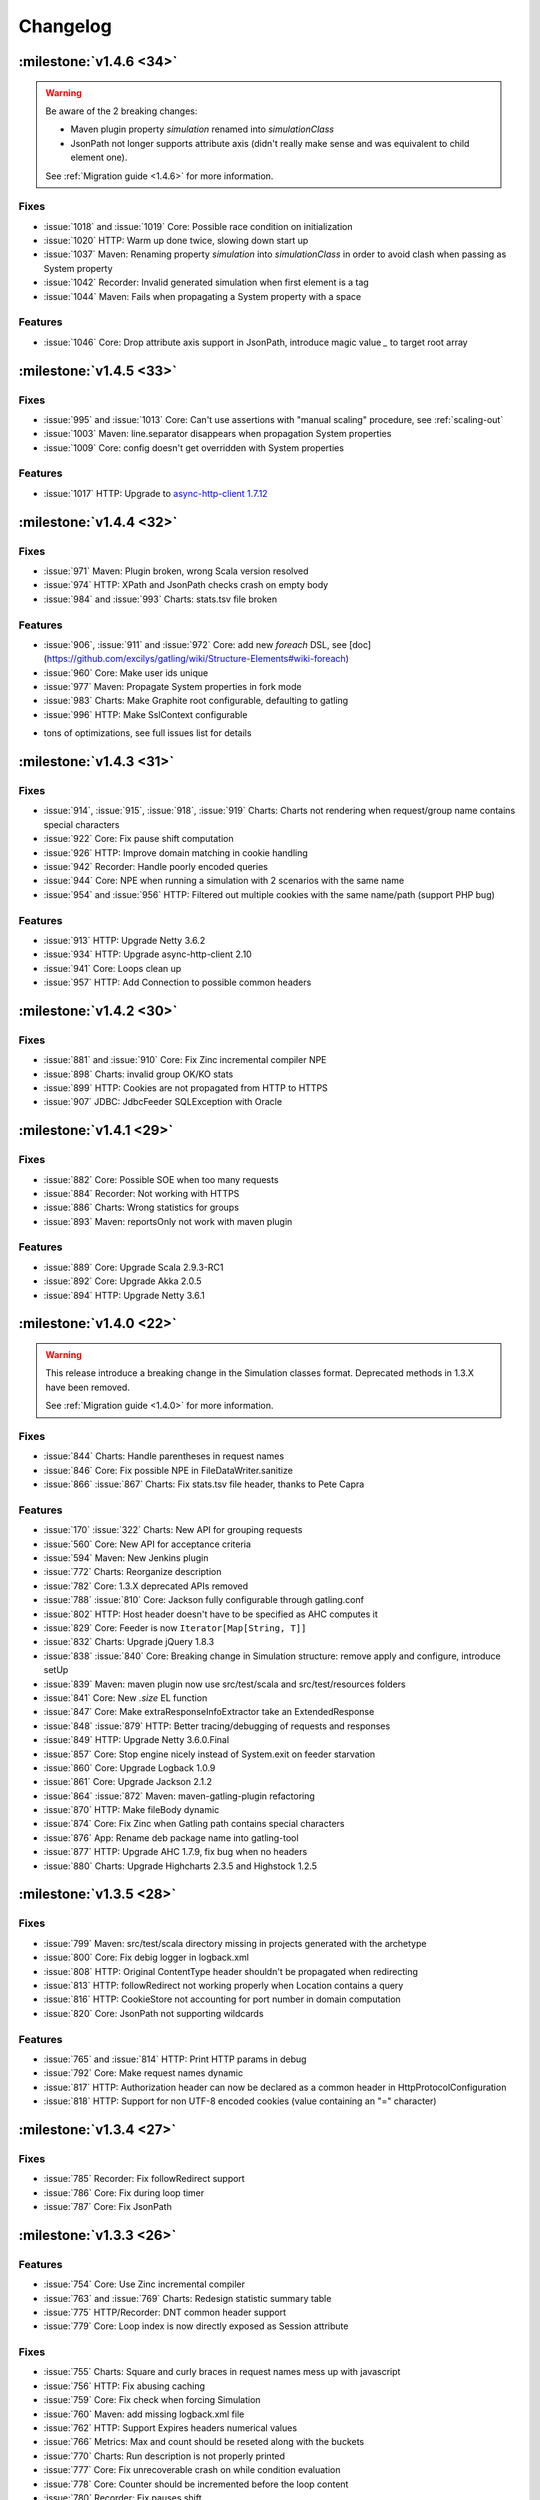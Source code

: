 #########
Changelog
#########

:milestone:`v1.4.6 <34>`
========================

.. warning::
  Be aware of the 2 breaking changes:

  * Maven plugin property `simulation` renamed into `simulationClass`
  * JsonPath not longer supports attribute axis (didn't really make sense and was equivalent to child element one).

  See :ref:`Migration guide <1.4.6>` for more information.

Fixes
-----

* :issue:`1018` and :issue:`1019` Core: Possible race condition on initialization
* :issue:`1020` HTTP: Warm up done twice, slowing down start up
* :issue:`1037` Maven: Renaming property `simulation` into `simulationClass` in order to avoid clash when passing as System property
* :issue:`1042` Recorder: Invalid generated simulation when first element is a tag
* :issue:`1044` Maven: Fails when propagating a System property with a space

Features
--------

* :issue:`1046` Core: Drop attribute axis support in JsonPath, introduce magic value `_` to target root array

:milestone:`v1.4.5 <33>`
========================

Fixes
-----

* :issue:`995` and :issue:`1013` Core: Can't use assertions with "manual scaling" procedure, see :ref:`scaling-out`
* :issue:`1003` Maven: line.separator disappears when propagation System properties
* :issue:`1009` Core: config doesn't get overridden with System properties

Features
--------

* :issue:`1017` HTTP: Upgrade to `async-http-client 1.7.12 <https://github.com/AsyncHttpClient/async-http-client/issues?milestone=2&page=1&state=closed>`_

:milestone:`v1.4.4 <32>`
========================

Fixes
-----

* :issue:`971` Maven: Plugin broken, wrong Scala version resolved
* :issue:`974` HTTP: XPath and JsonPath checks crash on empty body
* :issue:`984` and :issue:`993` Charts: stats.tsv file broken

Features
--------

.. todo:: fix cross doc links when possible

* :issue:`906`, :issue:`911` and :issue:`972` Core: add new `foreach` DSL, see [doc](https://github.com/excilys/gatling/wiki/Structure-Elements#wiki-foreach)
* :issue:`960` Core: Make user ids unique
* :issue:`977` Maven: Propagate System properties in fork mode
* :issue:`983` Charts: Make Graphite root configurable, defaulting to gatling
* :issue:`996` HTTP: Make SslContext configurable

+ tons of optimizations, see full issues list for details

:milestone:`v1.4.3 <31>`
========================

Fixes
-----

* :issue:`914`, :issue:`915`, :issue:`918`, :issue:`919` Charts: Charts not rendering when request/group name contains special characters
* :issue:`922` Core: Fix pause shift computation
* :issue:`926` HTTP: Improve domain matching in cookie handling
* :issue:`942` Recorder: Handle poorly encoded queries
* :issue:`944` Core: NPE when running a simulation with 2 scenarios with the same name
* :issue:`954` and :issue:`956` HTTP: Filtered out multiple cookies with the same name/path (support PHP bug)

Features
--------

* :issue:`913` HTTP: Upgrade Netty 3.6.2
* :issue:`934` HTTP: Upgrade async-http-client 2.10
* :issue:`941` Core: Loops clean up
* :issue:`957` HTTP: Add Connection to possible common headers

:milestone:`v1.4.2 <30>`
========================

Fixes
-----

* :issue:`881` and :issue:`910` Core: Fix Zinc incremental compiler NPE
* :issue:`898` Charts: invalid group OK/KO stats
* :issue:`899` HTTP: Cookies are not propagated from HTTP to HTTPS
* :issue:`907` JDBC: JdbcFeeder SQLException with Oracle

:milestone:`v1.4.1 <29>`
========================

Fixes
-----

* :issue:`882` Core: Possible SOE when too many requests
* :issue:`884` Recorder: Not working with HTTPS
* :issue:`886` Charts: Wrong statistics for groups
* :issue:`893` Maven: reportsOnly not work with maven plugin

Features
--------

* :issue:`889` Core: Upgrade Scala 2.9.3-RC1
* :issue:`892` Core: Upgrade Akka 2.0.5
* :issue:`894` HTTP: Upgrade Netty 3.6.1

:milestone:`v1.4.0 <22>`
========================

.. warning::
  This release introduce a breaking change in the Simulation classes format. Deprecated methods in 1.3.X have been removed.

  See :ref:`Migration guide <1.4.0>` for more information.

Fixes
-----

* :issue:`844` Charts: Handle parentheses in request names
* :issue:`846` Core: Fix possible NPE in FileDataWriter.sanitize
* :issue:`866` :issue:`867` Charts: Fix stats.tsv file header, thanks to Pete Capra

Features
--------

* :issue:`170` :issue:`322` Charts: New API for grouping requests
* :issue:`560` Core: New API for acceptance criteria
* :issue:`594` Maven: New Jenkins plugin
* :issue:`772` Charts: Reorganize description
* :issue:`782` Core: 1.3.X deprecated APIs removed
* :issue:`788` :issue:`810` Core: Jackson fully configurable through gatling.conf
* :issue:`802` HTTP: Host header doesn't have to be specified as AHC computes it
* :issue:`829` Core: Feeder is now ``Iterator[Map[String, T]]``
* :issue:`832` Charts: Upgrade jQuery 1.8.3
* :issue:`838` :issue:`840` Core: Breaking change in Simulation structure: remove apply and configure, introduce setUp
* :issue:`839` Maven: maven plugin now use src/test/scala and src/test/resources folders
* :issue:`841` Core: New `.size` EL function
* :issue:`847` Core: Make extraResponseInfoExtractor take an ExtendedResponse
* :issue:`848` :issue:`879` HTTP: Better tracing/debugging of requests and responses
* :issue:`849` HTTP: Upgrade Netty 3.6.0.Final
* :issue:`857` Core: Stop engine nicely instead of System.exit on feeder starvation
* :issue:`860` Core: Upgrade Logback 1.0.9
* :issue:`861` Core: Upgrade Jackson 2.1.2
* :issue:`864` :issue:`872` Maven: maven-gatling-plugin refactoring
* :issue:`870` HTTP: Make fileBody dynamic
* :issue:`874` Core: Fix Zinc when Gatling path contains special characters
* :issue:`876` App: Rename deb package name into gatling-tool
* :issue:`877` HTTP: Upgrade AHC 1.7.9, fix bug when no headers
* :issue:`880` Charts: Upgrade Highcharts 2.3.5 and Highstock 1.2.5

:milestone:`v1.3.5 <28>`
========================

Fixes
-----

* :issue:`799` Maven: src/test/scala directory missing in projects generated with the archetype
* :issue:`800` Core: Fix debig logger in logback.xml
* :issue:`808` HTTP: Original ContentType header shouldn't be propagated when redirecting
* :issue:`813` HTTP: followRedirect not working properly when Location contains a query
* :issue:`816` HTTP: CookieStore not accounting for port number in domain computation
* :issue:`820` Core: JsonPath not supporting wildcards

Features
--------

* :issue:`765` and :issue:`814` HTTP: Print HTTP params in debug
* :issue:`792` Core: Make request names dynamic
* :issue:`817` HTTP: Authorization header can now be declared as a common header in HttpProtocolConfiguration
* :issue:`818` HTTP: Support for non UTF-8 encoded cookies (value containing an "=" character)

:milestone:`v1.3.4 <27>`
========================

Fixes
-----

* :issue:`785` Recorder: Fix followRedirect support
* :issue:`786` Core: Fix during loop timer
* :issue:`787` Core: Fix JsonPath

:milestone:`v1.3.3 <26>`
========================

Features
--------

* :issue:`754` Core: Use Zinc incremental compiler
* :issue:`763` and :issue:`769` Charts: Redesign statistic summary table
* :issue:`775` HTTP/Recorder: DNT common header support
* :issue:`779` Core: Loop index is now directly exposed as Session attribute

Fixes
-----

* :issue:`755` Charts: Square and curly braces in request names mess up with javascript
* :issue:`756` HTTP: Fix abusing caching
* :issue:`759` Core: Fix check when forcing Simulation
* :issue:`760` Maven: add missing logback.xml file
* :issue:`762` HTTP: Support Expires headers numerical values
* :issue:`766` Metrics: Max and count should be reseted along with the buckets
* :issue:`770` Charts: Run description is not properly printed
* :issue:`777` Core: Fix unrecoverable crash on while condition evaluation
* :issue:`778` Core: Counter should be incremented before the loop content
* :issue:`780` Recorder: Fix pauses shift

:milestone:`v1.3.2 <25>`
========================

Features
--------

* :issue:`750` HTTP: better support of multivalued params and queryParams with multiValuedParam and multiValueQueryParam, see :ref:`query_params`

Fixes
-----

* :issue:`753` HTTP: regression: params were being sent as query params

:milestone:`v1.3.1 <24>`
========================

Features
--------

.. todo :: fix cross docs links when possible

* :issue:`743` Checks: Add new bodyString check, see [wiki](https://github.com/excilys/gatling/wiki/Checks#wiki-responseBody)
* :issue:`744` HTTP: Upgrade Netty to 3.5.8.Final, critical performance fixes
* :issue:`752` Config: Add aliases for built-ins data readers and writers: console, file and graphite

Fixes
-----

* :issue:`732` HTTP: responseChunksDiscardingEnabled was not working properly
* :issue:`734` HTTP: Host header was being ignored, fixed thanks to @dustinbarnes
* :issue:`735` Core: NPE when using chain
* :issue:`736` Charts: Drop Scalding/Cascading, considerably reduce memory footprint, introduce accuracy config parameter defaulting to 10ms
* :issue:`745` Recorder: Tags were not dumped in the generated Simulation
* :issue:`747` Charts: Some charts disappear. This is due to a Highstock bug that has been fixed yet, so a workaround was introduced
* :issue:`751` Feeders and Charts: File streams were not properly closed

>_Note_: Due to the new accuracy parameter, you will experience less precise values in the charts. You can get the old behavior by setting a 1 ms value, at the cost of a higher memory usage.

:milestone:`v1.3.0 <20>`
========================

.. warning::
  Migration required, see :ref:`Migration guide <1.3.0>` for more information.

API changes
-----------

* :issue:`669` Core: Config file format change
* :issue:`698` Core: Durations expressed as (value, unit) are deprecated
* :issue:`699` Core: Loops refactoring, old ones are deprecated
* :issue:`705` Core: insertChain deprecated, use exec
* :issue:`711` Core: Feeders are now Iterators
* :issue:`730` Core: doIf refactoring

Features
--------

.. todo:: fix cross doc links when possible (x9)

* :issue:`592` Charts: Display mean number of requests/sec in global chart page
* :issue:`593` Charts: Generate a csv file with global stats
* :issue:`604` and :issue:`672` Charts: Response time and latency charts now display (min, max) ranges instead of a max values line
* :issue:`606` HTTP: New byteArrayBody(Session => Array[Byte]), see :ref:`documentation <byteArrayBody>`
* :issue:`607` HTTP: New baseUrls for round-robin, thanks to @israel, see :ref:`documentation <base-url>`
* :issue:`607` and :issue:`683` Charts: New summary table on global page
* :issue:`621` Checks: Css checks underlying parser now supports browser conditional tests
* :issue:`623` HTTP: New caching support, see :ref:`documentation <caching>`
* :issue:`624` Core: New console dashboard
* :issue:`627` Checks: New currentLocation check, see [wiki](https://github.com/excilys/gatling/wiki/Checks#wiki-location)
* :issue:`628` Core: New pauseCustom(() => Long), see [wiki](https://github.com/excilys/gatling/wiki/Structure-Elements#wiki-pause)
* :issue:`641` and :issue:`658` HTTP: Log requests and responses on failure
* :issue:`644` HTTP: paramKey and fileName upload parameters are now dynamic
* :issue:`646` HTTP: Multi file upload support, thanks to @codemnky
* :issue:`647` and :issue:`690` Core: New randomSwitch, see [wiki](https://github.com/excilys/gatling/wiki/Structure-Elements#wiki-randomSwitch)
* :issue:`652` HTTP: New disableResponseChunksDiscarding, see :ref:`documentation <custom-dump>`
* :issue:`652` Checks: Css checks now support attribute node selection, see [wiki](https://github.com/excilys/gatling/wiki/Checks#wiki-css)
* :issue:`674` and :issue:`675` Graphite: Gatling can now report to Graphite, see wiki
* :issue:`685` Project: Continuous Integration now on Cloudbees
* :issue:`688` Charts: New polar chart with request counts
* :issue:`701` Core: New exitBlockOnFail and exitHereIfFailed, see [wiki](https://github.com/excilys/gatling/wiki/Structure-Elements#wiki-exitBlockOnFail)
* :issue:`702` Core: New tryMax, see [wiki](https://github.com/excilys/gatling/wiki/Structure-Elements#wiki-tryMax)
* :issue:`703` Core: Remove bootstrapping from chain, see [wiki](https://github.com/excilys/gatling/wiki/Structure-Elements#wiki-bootstrap)
* :issue:`706` Core: new randomRoundRobin, see [wiki](https://github.com/excilys/gatling/wiki/Structure-Elements#wiki-roundRobinSwitch)
* :issue:`712` Core: Let exec take a chain vararg, see [wiki](https://github.com/excilys/gatling/wiki/Structure-Elements#wiki-exec)
* :issue:`714` Core: Better simulations compilation warnings

Fixes
-----

* :issue:`571` HTTP: Better cookies support
* :issue:`609` HTTP: NPE when Location header missing
* :issue:`615` HTTP: Url is encoded twice on redirect
* :issue:`630` Charts: Fix percentiles
* :issue:`639` and :issue:`687` Recorder: should ask before overwriting
* :issue:`651` Check: responseTime and latency checks mustn't cause body to be stored
* :issue:`653` HTTP: Duration computation problems
* :issue:`664` Core: Don't display Abstract simulations
* :issue:`665` Core: LinkageError when using inheritance
* :issue:`709` Recorder: support empty valued parameters
* :issue:`713` and :issue:`715` Charts: support quotes in request names


:milestone:`v1.2.5 <21>`
========================

Features
--------

* :issue:`596` Better live informations

Fixes
-----

* :issue:`597` Fix cookie handling regression
* :issue:`599` Time measurement is intrinsically imprecise, ensure that it can't cause negative response times
* :issue:`600` Fix response time distribution chart, max value wasn't properly displayed
* :issue:`601` Fix gatling-maven-plugin JVM arguments

:milestone:`v1.2.4 <16>`
========================

Features
--------

.. todo:: fix cross docs links when possible (x4)

* :issue:`446` Add the ability to dump custom data in the logs, thanks to Stephen Kuenzli, see :ref:`documentation <custom-dump>`
* :issue:`569` New reponseTimeInMillis and latencyInMillis checks, see [wiki](https://github.com/excilys/gatling/wiki/Checks#wiki-response-time)
* :issue:`576` new headerRegex check, see [wiki](https://github.com/excilys/gatling/wiki/Checks#wiki-header-regex)
* :issue:`591` Location header is now automatically decoded when checked, see [wiki](https://github.com/excilys/gatling/wiki/Checks#wiki-header)
* :issue:`595` New simple feeder, see [wiki](https://github.com/excilys/gatling/wiki/Feeders#wiki-simple)

Fixes
-----

* :issue:`572` Fix a bug where cookies with the same name could be sent both under certain conditions
* :issue:`573` Fix script variables scope under Windows, thanks to Henri Tremblay
* :issue:`574` Fix logger in logback.conf, thanks to Henri Tremblay
* :issue:`583` Fix engine encoding handling
* :issue:`586` Fix recorder class name and package generation
* :issue:`587` Fix recorder encoding handling

:milestone:`v1.2.3 <15>`
========================

Fixes
-----

* :issue:`566` Fix body checks regression in 1.2.2

:milestone:`v1.2.2 <14>`
========================

.. warning::
  due to :issue:`566`, 1.2.2 users are recommended to upgrade to 1.2.3

Features
--------

.. todo:: fix cross doc links when possible (x2)

* :issue:`543` Make charts generation consume multiple simulation(.*).log files, ease multiple instances testing, see :ref:`documentation <scaling-out>`
* :issue:`548` New `Redis <http://redis.io>`_ Feeder, thanks to @krishnenc (Krishnen Chedambarum), see [wiki](https://github.com/excilys/gatling/wiki/Feeders#wiki-redis)
* :issue:`548` New byteArrayBody, thanks to @krishnenc (Krishnen Chedambarum), see :ref:`documentation <request-body>`
* :issue:`552` Gatling modules can now be built independantly, thanks to @nire (Nicolas Rémond)
* :issue:`553` New checksum checks, see [wiki](https://github.com/excilys/gatling/wiki/Checks#wiki-checksum)
* :issue:`555` Run name can now be set on gatling-maven-plugin, see :ref:`documentation <advanced>`
* :issue:`557` Gatling now ships `Grizzly <http://grizzly.java.net>`_ to ease switching NIO provider (Gatling still uses Netty by default)

Fixes
-----

* :issue:`562` Fix gatling-maven-plugin crash when setting no-reports or run-name options, thanks to @skuenzli (Stephen Kuenzli)
* :issue:`558` Ensure IfAction and WhileAction don't lose messages on crash

:milestone:`v1.2.1 <13>`
========================

.. warning::
  Due to :issue:`545`, 1.2.0 users are highly recommended to upgrade!

Features
--------

* :issue:`539` much better reports generation memory footprint

Fixes
-----

* :issue:`536` HttpProtocolConfiguration DSL wouldn't compile when proxy was defined in the middle of the chain
* :issue:`537` Warm up request would break the run when target url cannot be reached
* :issue:`538` Fix scatter plot chart
* :issue:`540` Fix percentile ordinal suffix, thanks to Nicolas Rémond
* :issue:`544` Fix times computation at very high throughput
* :issue:`545` Fix pause duration
* :issue:`546` Fix launch script when path contains special characters, thanks to Jean-François Bilger

:milestone:`v1.2.0 <6>`
=======================

.. warning::
  Migration required, see :ref:`Migration guide <1.2.0>` for more information.

Features
--------

* :issue:`376` loop times condition can now be dynamic
* :issue:`432` & :issue:`523` Referer header can now be automatically computed
* :issue:`435` & :issue:`518` CSS Selector extractors are now supported, thanks to Nicolas Rémond (@nire)
* :issue:`493` & :issue:`531` HEAD HTTP word is now supported, thanks to Nicolas Rémond (@nire)
* :issue:`501` Reports global page has been refactored
* :issue:`509` Recorder has been migrated to Scala
* :issue:`514` Common HTTP Headers can be configured on ProtocolConfiguration
* :issue:`522` Outgoing proxy credentials can now be configured in the Recorder
* :issue:`527` Percentiles have been reworked to make more sense
* :issue:`530` New exponentially distributed pauses, thanks to Stephen Kuenzli (@skuenzli)
* :issue:`532` Add automatic request to compensate for engine warm up
* :issue:`535` Calling check() several times will now append them instead of overriding them

Fixes
-----

* :issue:`512` & :issue:`528` Fix class name resolution in gatling-maven-plugin, thanks to Cyril Couturi (@ccouturi) and Stephen Kuenzli (@skuenzli)
* :issue:`520` Add protection from SimpleAction crashes
* :issue:`534` Handle empty lines in CSV files

:milestone:`v1.1.6 <12>`
========================

Fixes
-----

* :issue:`498` Recorder: fix NPE on request body
* :issue:`507` gatling-maven-plugin: fix simulation package on Windows
* :issue:`508` Charts: fix encoding
* :issue:`510` Recorder: fix request bodies folder name

:milestone:`v1.1.5 <11>`
========================

Fixes
-----

* :issue:`489` Make recorder use relative URIs once connection established
* :issue:`490` Handle 303 redirect status code
* :issue:`491` Fix status code check when using non default one
* :issue:`497` Fix reports when request name contains "'"
* :issue:`498` Fix NPE in recorder when dumping request bodies
* :issue:`499` Fix latency chart

Features
--------

* :issue:`484` - Remove check logic from the AHC handler in order to reduce pressure on IO threads
* :issue:`486` - Charts: all session series is computed once for all
* :issue:`492` - Add a "maybe" check strategy when one want to capture an optional value
* :issue:`500` - Document transactions/sec chart
* :issue:`502` - Expose AHC configuration in Gatling conf

:milestone:`v1.1.4 <10>`
========================

Fixes
-----

* :issue:`481` Fix http client start up
* :issue:`483` Fix multiple simulations launching

Features
--------

* :issue:`485` - Charts: add new response time distribution
* :issue:`487` - EL: let occurrence be dynamic

:milestone:`v1.1.3 <9>`
=======================

Fixes
-----

* :issue:`459` - Upgrade Netty 3.4.0.Final that fixes a compression bug.
* :issue:`460` - Fix recorder SSL certificate.
* :issue:`466` - Support relative Location headers
* :issue:`469` - Regression: the recorder shouldn't record Cookie and Content-Length headers
* :issue:`470` - Fix statistics displayed in the CLI while running

Features
--------

* :issue:`465` - Charts: display percentiles

:milestone:`v1.1.2 <8>`
=======================

Fixes
-----

* :issue:`450` - Properly fixes cookie expiration
* :issue:`453` - Make XPathExtractor threadsafe
* :issue:`455` - Fix global statistics

Features
--------

* :issue:`327` - Akka 2 migration, wouhou!!!

:milestone:`v1.1.1 <7>`
=======================

Fixes
-----

* :issue:`442` - Fixes fileBody templating
* :issue:`444` - Fixes cookie deletion

Features
--------

* :issue:`447` - Log at debug level the response on failed check

:milestone:`v1.1.0 <2>`
=======================

.. warning::
  Migration required, see :ref:`Migration guide <1.1.0>` for more information.

Features
--------

* Engine

  * configurable run id and run description, see :issue:`416`
  * periodic statistic display while running, see :issue:`384`
  * link to generated reports, see :issue:`383`

* Check API

  * Check API is now type safe
  * optional transform step on extraction result
  * new JSONPath, see :issue:`433`
  * xpath namespaces support, see :issue:`434`

* Feeder API

  * new JDBC feeders for retrieving data from a RDBMS, see :issue:`37`
  * escape character support on CSV based feeders, see :issue:`105`
  * circular feeders, see :issue:`321`

* HTTP API

  * follow redirect support, see :issue:`105`
  * clean cookie handling, see :issue:`396`

* Charts API

  * configurable time window, see :issue:`323`
  * new active transactions/sec over time chart
  * new response latency over time chart

* Recorder

  * no longer an ubber jar, now to be launched from a script
  * follow redirect support
  * configurable generated Simulation package and class name, see :issue:`438`
  * configurable encoding, see :issue:`386`

* Extensions

  * new gatling-maven-plugin, contributed by @nhuray
  * new gatling debian package, contributed by @nhuray

And tons of bug fixes and performance enhancements!

:milestone:`v1.0.3 <5>`
=======================

Fixes
-----

* Fix a bug  in the recorder introduced in 1.0.2 that prevent from recording scenarios with less than 100 requests

:milestone:`v1.0.2 <4>`
=======================

Features
--------

* :issue:`345`, :issue:`348` & :issue:`330` - Better support for long scenarios (via :ref:`manual splitting <long-scenarios>`)
* :issue:`347` - Recorder splits long scenarios so they can be run with no extra configuration.

:milestone:`v1.0.1 <3>`
=======================

Fixes
-----

* :issue:`334` - Fixes reports template resolution under Windows
* :issue:`320` - Stops scenario if queue feeder not big enough
* Fixes a bug with empty lines at end of feeders

Features
--------
* Better CLI feedback

:milestone:`v1.0.0 <1>`
=======================

Initial Release